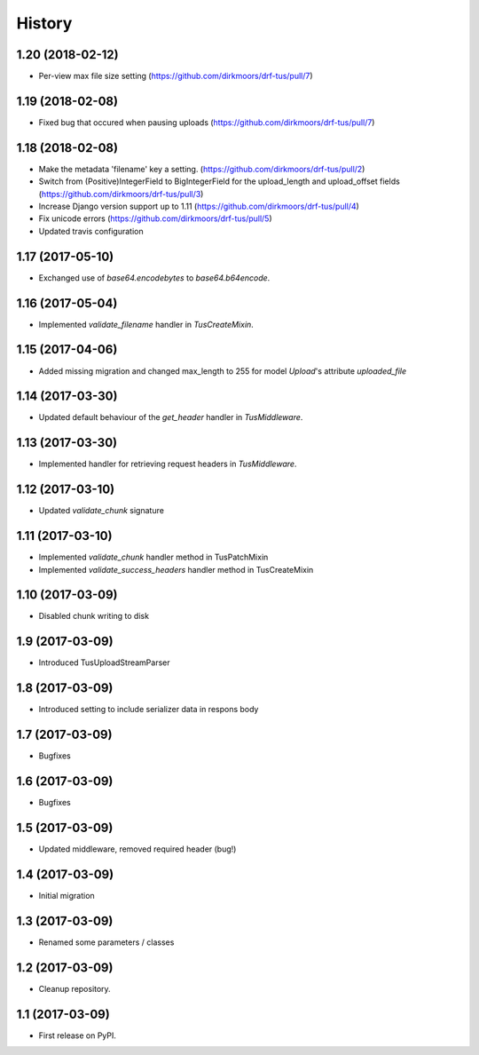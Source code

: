 .. :changelog:

History
-------

1.20 (2018-02-12)
+++++++++++++++++

* Per-view max file size setting (https://github.com/dirkmoors/drf-tus/pull/7)

1.19 (2018-02-08)
+++++++++++++++++

* Fixed bug that occured when pausing uploads (https://github.com/dirkmoors/drf-tus/pull/7)

1.18 (2018-02-08)
+++++++++++++++++

* Make the metadata 'filename' key a setting. (https://github.com/dirkmoors/drf-tus/pull/2)
* Switch from (Positive)IntegerField to BigIntegerField for the upload_length and upload_offset fields (https://github.com/dirkmoors/drf-tus/pull/3)
* Increase Django version support up to 1.11 (https://github.com/dirkmoors/drf-tus/pull/4)
* Fix unicode errors (https://github.com/dirkmoors/drf-tus/pull/5)
* Updated travis configuration

1.17 (2017-05-10)
+++++++++++++++++

* Exchanged use of `base64.encodebytes` to `base64.b64encode`.

1.16 (2017-05-04)
+++++++++++++++++

* Implemented `validate_filename` handler in `TusCreateMixin`.

1.15 (2017-04-06)
+++++++++++++++++

* Added missing migration and changed max_length to 255 for model `Upload`'s attribute `uploaded_file`

1.14 (2017-03-30)
+++++++++++++++++

* Updated default behaviour of the `get_header` handler in `TusMiddleware`.

1.13 (2017-03-30)
+++++++++++++++++

* Implemented handler for retrieving request headers in `TusMiddleware`.

1.12 (2017-03-10)
+++++++++++++++++

* Updated `validate_chunk` signature

1.11 (2017-03-10)
+++++++++++++++++

* Implemented `validate_chunk` handler method in TusPatchMixin
* Implemented `validate_success_headers` handler method in TusCreateMixin

1.10 (2017-03-09)
+++++++++++++++++

* Disabled chunk writing to disk

1.9 (2017-03-09)
++++++++++++++++

* Introduced TusUploadStreamParser

1.8 (2017-03-09)
++++++++++++++++

* Introduced setting to include serializer data in respons body

1.7 (2017-03-09)
++++++++++++++++

* Bugfixes

1.6 (2017-03-09)
++++++++++++++++

* Bugfixes

1.5 (2017-03-09)
++++++++++++++++

* Updated middleware, removed required header (bug!)

1.4 (2017-03-09)
++++++++++++++++

* Initial migration

1.3 (2017-03-09)
++++++++++++++++

* Renamed some parameters / classes

1.2 (2017-03-09)
++++++++++++++++

* Cleanup repository.


1.1 (2017-03-09)
++++++++++++++++

* First release on PyPI.
